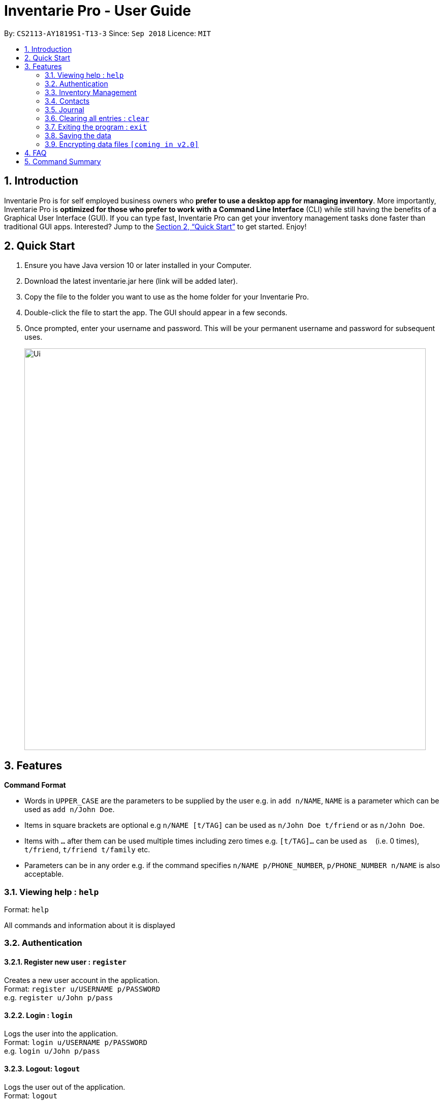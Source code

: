 = Inventarie Pro - User Guide
:site-section: UserGuide
:toc:
:toc-title:
:toc-placement: preamble
:sectnums:
:imagesDir: images
:stylesDir: stylesheets
:xrefstyle: full
:experimental:
ifdef::env-github[]
:tip-caption: :bulb:
:note-caption: :information_source:
endif::[]
:repoURL: https://github.com/se-edu/addressbook-level4

By: `CS2113-AY1819S1-T13-3`      Since: `Sep 2018`      Licence: `MIT`

== Introduction

Inventarie Pro is for self employed business owners who *prefer to use a desktop app for managing inventory*. More importantly, Inventarie Pro is *optimized for those who prefer to work with a Command Line Interface* (CLI) while still having the benefits of a Graphical User Interface (GUI). If you can type fast, Inventarie Pro can get your inventory management tasks done faster than traditional GUI apps. Interested? Jump to the <<Quick Start>> to get started. Enjoy!

== Quick Start

.  Ensure you have Java version 10 or later installed in your Computer.
.  Download the latest inventarie.jar here (link will be added later).
.  Copy the file to the folder you want to use as the home folder for your Inventarie Pro.
.  Double-click the file to start the app. The GUI should appear in a few seconds.
.  Once prompted, enter your username and password. This will be your permanent username and password for subsequent uses.

+
image::Ui.png[width="790"]

== Features

====
*Command Format*

* Words in `UPPER_CASE` are the parameters to be supplied by the user e.g. in `add n/NAME`, `NAME` is a parameter which can be used as `add n/John Doe`.
* Items in square brackets are optional e.g `n/NAME [t/TAG]` can be used as `n/John Doe t/friend` or as `n/John Doe`.
* Items with `…`​ after them can be used multiple times including zero times e.g. `[t/TAG]...` can be used as `{nbsp}` (i.e. 0 times), `t/friend`, `t/friend t/family` etc.
* Parameters can be in any order e.g. if the command specifies `n/NAME p/PHONE_NUMBER`, `p/PHONE_NUMBER n/NAME` is also acceptable.
====
=== Viewing help : `help`

Format: `help`

All commands and information about it is displayed

// tag::authentication[]
=== Authentication

==== Register new user : `register`

Creates a new user account in the application. +
Format: `register u/USERNAME p/PASSWORD` +
e.g. `register u/John p/pass`

==== Login : `login`

Logs the user into the application. +
Format: `login u/USERNAME p/PASSWORD` +
e.g. `login u/John p/pass`

==== Logout: `logout`

Logs the user out of the application. +
Format: `logout`

==== Deregister: `deregister`

Deregister the user account in the application. +
Format: `deregister u/USERNAME p/PASSWORD` +
e.g. `deregister u/John p/pass`

// end::authentication[]

// tag::inventorymanagement[]
=== Inventory Management

==== Add a product: `add`

Format: `add n/<product name> s/<serial no.> d/<distributor> i/<info.> t/<tags>`

Adds a product to the list of products offered by the store

==== List all products: `inventory`

Format: `inventory`

Lists all products offered by the store in alphabetical order

==== Search for a product: `find`

Format: `find <product name>`or <Serial number of product>

Displays the product and basic information related to it
The search is case insensitive e.g ‘potato’ will match ‘POTATO’
All products containing the name or having the same serial number that is serached for will appear.

==== Show best selling product: `top selling`

Format: `top selling`

Lists the best selling products in order of the sales revenues from those products.

// end::inventorymanagement[]

// tag::distributormanagement[]
=== Contacts

==== Add a distributor: `addDistributor`

Format: `addDistributor dn/<distributor name> dp/<distributor serialNumber>`

Adds a distributor to the list of distributors engaged with the store.

==== Edit a distributor: `editDistributor index`

Format: `editDistributor index dn/<distributor name> dp/<distributor serialNumber>`

Edits details of the indexed distributor from the list of distributors engaged with the store.

==== Find a distributor: `findDistributor`

Format: `findDistributor <some relevant field>`

Finds distributors that are related to the <some relevant field> entered.

==== Delete a distributor: `deleteDistributor`

Format: `deleteDistributor index`

Deletes the indexed distributor from the list of distributors engaged with the store.

==== Find all stored contact information (distributors and customers): `contacts`

Format: `contacts`

This command lists all the contacts in alphabetical order of the first name, and whether they are distributors or customers.
// end::distributormanagement[]

// tag::journal[]

=== Journal

==== Add a transaction: `transaction`

Format: `Transaction pr/<product name> pr/<product name> ... pr/<product name`

Adds a transaction to the record for the given day.
The time of the transaction, names of the products, and
individual product quantities will be stored.

==== View the latest transaction: `latest`

Format: `latest`

Displays the details of the latest transaction.

==== Add a reminder: `setreminder`

Format: `addreminder time/yyyy/MM/dd HH:mm:ss message/<The reminder message>`

Sets and stores a reminder. In v1.2, this is only allowed for the current day.
In future releases, reminders will be set in the current and future days.

==== View due reminder notifcations: `duereminders`

Format: `duereminders`

Shows all reminders that are still due in the current day.

// end::journal[]

=== Clearing all entries : `clear`

Clears all entries from the address book. +
Format: `clear`

=== Exiting the program : `exit`

Exits the program. +
Format: `exit`

=== Saving the data

All data are saved onto the hard disk automatically after any command that changes the data. +
There is no need to save manually.

// tag::dataencryption[]
=== Encrypting data files `[coming in v2.0]`

_{explain how the user can enable/disable data encryption}_
// end::dataencryption[]

== FAQ

Q: Why is the product called Inventarie Pro?

A: We have Swedish developer on our team. `Inventarie` is the Swedish word for inventory.

Q: How do I transfer my data to another computer?

A: Install the application on another computer and copy the folder “data”  from the old computer to the new computer and place it in the folder that belong to the program.

Q: I see your screenshots are from a Windows computer. Will this software work on my Macbook?

A: Yes, because Java is platform independent. However, please ensure that the latest version of Java is installed on your system.

Q: Why can I not just use pen and paper to log my transactions, if I am a small provision store owner?

A: There are numerous advantages to digitization of records. Do google ‘advantages of digitization’ for more information!


== Command Summary

* *Add Product* : `add n/NAME p/PHONE_NUMBER e/EMAIL a/ADDRESS [t/TAG]...` +
e.g. `add n/James Ho p/22224444 e/jamesho@example.com a/123, Clementi Rd, 1234665 t/friend t/colleague`
*  *Add Distributor* : `addD dn/DIST_NAME dp/DIST_PHONE` +
e.g. `addD dn/Ah Huat Distributors dp/61234567`
* *Add a Transaction* : `Transaction pr/<product name> pr/<product name> ... pr/<product name` +
e.g. `transaction pr/Apple pr/Banana pr/Cherry pr/Banana`
* *View the latest transaction: `latest`
* *Set a Reminder* : `addreminder time/yyyy/MM/dd HH:mm:ss message/<The reminder message>` +
e.g `addreminder time/2018/08/16 08:30:00 message/Remove expired milk from aisle 6.`
* *View due Reminders* : `duereminders`
* *Clear* : `clear`
* *Delete* : `delete INDEX` +
e.g. `delete 3`
* *Edit* : `edit INDEX [n/NAME] [p/PHONE_NUMBER] [e/EMAIL] [a/ADDRESS] [t/TAG]...` +
e.g. `edit 2 n/James Lee e/jameslee@example.com`
* *Edit Distributor* : `editD INDEX [dn/DIST_NAME] [dp/DIST_PHONE]` +
e.g. `editD 2 dn/Distributors Huat Ah dp/67654321`
* *Find* : `find KEYWORD [MORE_KEYWORDS]` +
e.g. `find James Jake`
* *List* : `list`
* *Help* : `help`
* *Select* : `select INDEX` +
e.g.`select 2`
* *History* : `history`
* *Undo* : `undo`
* *Redo* : `redo`
